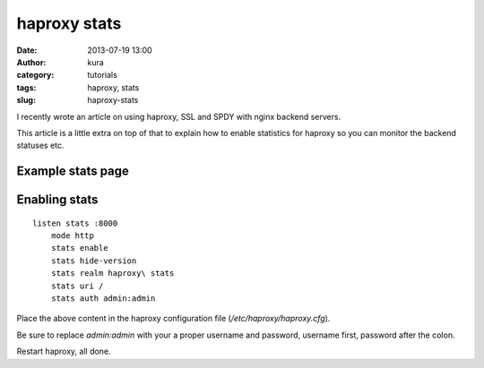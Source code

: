 haproxy stats
#############
:date: 2013-07-19 13:00
:author: kura
:category: tutorials
:tags: haproxy, stats
:slug: haproxy-stats

I recently wrote an article on using haproxy, SSL and
SPDY with nginx backend servers.

This article is a little extra on top of that to explain
how to enable statistics for haproxy so you can monitor
the backend statuses etc.

Example stats page
------------------

.. image:: https://kura.io/static/images/haproxy-stats.png
   :alt: Moar stats!

Enabling stats
--------------

::

    listen stats :8000
        mode http
        stats enable
        stats hide-version
        stats realm haproxy\ stats
        stats uri /
        stats auth admin:admin

Place the above content in the haproxy configuration
file (*/etc/haproxy/haproxy.cfg*).

Be sure to replace *admin:admin* with your a proper
username and password, username first, password
after the colon.

Restart haproxy, all done.

